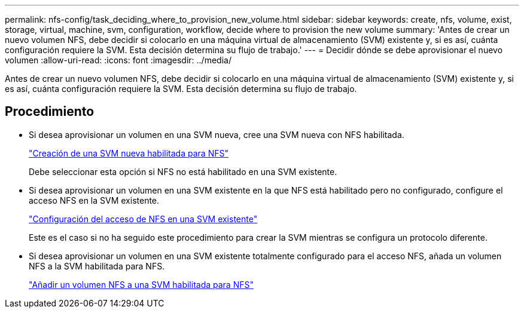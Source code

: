 ---
permalink: nfs-config/task_deciding_where_to_provision_new_volume.html 
sidebar: sidebar 
keywords: create, nfs, volume, exist, storage, virtual, machine, svm, configuration, workflow, decide where to provision the new volume 
summary: 'Antes de crear un nuevo volumen NFS, debe decidir si colocarlo en una máquina virtual de almacenamiento (SVM) existente y, si es así, cuánta configuración requiere la SVM. Esta decisión determina su flujo de trabajo.' 
---
= Decidir dónde se debe aprovisionar el nuevo volumen
:allow-uri-read: 
:icons: font
:imagesdir: ../media/


[role="lead"]
Antes de crear un nuevo volumen NFS, debe decidir si colocarlo en una máquina virtual de almacenamiento (SVM) existente y, si es así, cuánta configuración requiere la SVM. Esta decisión determina su flujo de trabajo.



== Procedimiento

* Si desea aprovisionar un volumen en una SVM nueva, cree una SVM nueva con NFS habilitada.
+
link:task_creating_protocol_enabled_svm.html["Creación de una SVM nueva habilitada para NFS"]

+
Debe seleccionar esta opción si NFS no está habilitado en una SVM existente.

* Si desea aprovisionar un volumen en una SVM existente en la que NFS está habilitado pero no configurado, configure el acceso NFS en la SVM existente.
+
link:task_configuring_access_to_existing_svm.html["Configuración del acceso de NFS en una SVM existente"]

+
Este es el caso si no ha seguido este procedimiento para crear la SVM mientras se configura un protocolo diferente.

* Si desea aprovisionar un volumen en una SVM existente totalmente configurado para el acceso NFS, añada un volumen NFS a la SVM habilitada para NFS.
+
link:concept_adding_protocol_volume_to_protocol_enabled_svm.html["Añadir un volumen NFS a una SVM habilitada para NFS"]


